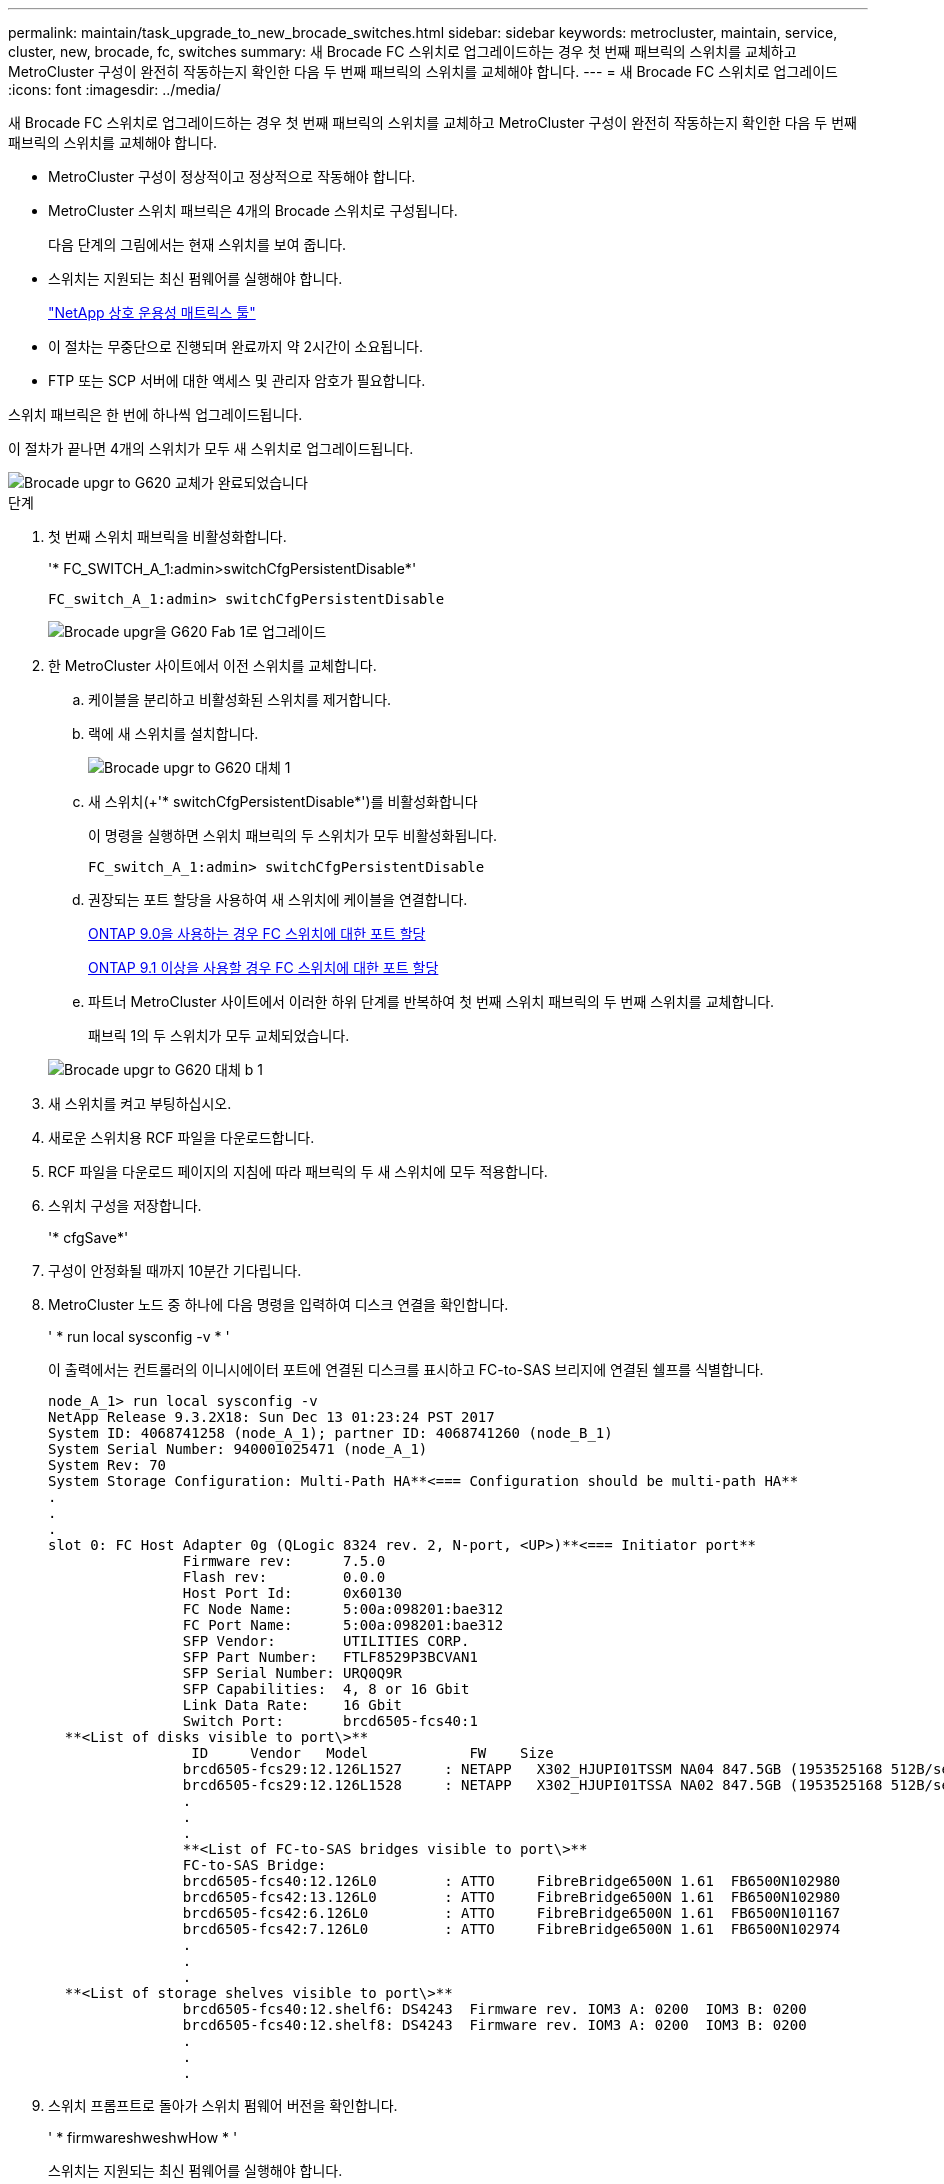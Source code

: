 ---
permalink: maintain/task_upgrade_to_new_brocade_switches.html 
sidebar: sidebar 
keywords: metrocluster, maintain, service, cluster, new, brocade, fc, switches 
summary: 새 Brocade FC 스위치로 업그레이드하는 경우 첫 번째 패브릭의 스위치를 교체하고 MetroCluster 구성이 완전히 작동하는지 확인한 다음 두 번째 패브릭의 스위치를 교체해야 합니다. 
---
= 새 Brocade FC 스위치로 업그레이드
:icons: font
:imagesdir: ../media/


[role="lead"]
새 Brocade FC 스위치로 업그레이드하는 경우 첫 번째 패브릭의 스위치를 교체하고 MetroCluster 구성이 완전히 작동하는지 확인한 다음 두 번째 패브릭의 스위치를 교체해야 합니다.

* MetroCluster 구성이 정상적이고 정상적으로 작동해야 합니다.
* MetroCluster 스위치 패브릭은 4개의 Brocade 스위치로 구성됩니다.
+
다음 단계의 그림에서는 현재 스위치를 보여 줍니다.

* 스위치는 지원되는 최신 펌웨어를 실행해야 합니다.
+
https://mysupport.netapp.com/matrix["NetApp 상호 운용성 매트릭스 툴"]

* 이 절차는 무중단으로 진행되며 완료까지 약 2시간이 소요됩니다.
* FTP 또는 SCP 서버에 대한 액세스 및 관리자 암호가 필요합니다.


스위치 패브릭은 한 번에 하나씩 업그레이드됩니다.

이 절차가 끝나면 4개의 스위치가 모두 새 스위치로 업그레이드됩니다.

image::../media/brocade_upgr_to_g620_replacement_completed.gif[Brocade upgr to G620 교체가 완료되었습니다]

.단계
. 첫 번째 스위치 패브릭을 비활성화합니다.
+
'* FC_SWITCH_A_1:admin>switchCfgPersistentDisable*'

+
[listing]
----
FC_switch_A_1:admin> switchCfgPersistentDisable
----
+
image::../media/brocade_upgr_to_g620_fab_1_down.gif[Brocade upgr을 G620 Fab 1로 업그레이드]

. 한 MetroCluster 사이트에서 이전 스위치를 교체합니다.
+
.. 케이블을 분리하고 비활성화된 스위치를 제거합니다.
.. 랙에 새 스위치를 설치합니다.
+
image::../media/brocade_upgr_to_g620_replaced_a_1.gif[Brocade upgr to G620 대체 1]

.. 새 스위치(+'* switchCfgPersistentDisable*')를 비활성화합니다
+
이 명령을 실행하면 스위치 패브릭의 두 스위치가 모두 비활성화됩니다.

+
[listing]
----
FC_switch_A_1:admin> switchCfgPersistentDisable
----
.. 권장되는 포트 할당을 사용하여 새 스위치에 케이블을 연결합니다.
+
xref:concept_port_assignments_for_fc_switches_when_using_ontap_9_0.adoc[ONTAP 9.0을 사용하는 경우 FC 스위치에 대한 포트 할당]

+
xref:concept_port_assignments_for_fc_switches_when_using_ontap_9_1_and_later.adoc[ONTAP 9.1 이상을 사용할 경우 FC 스위치에 대한 포트 할당]

.. 파트너 MetroCluster 사이트에서 이러한 하위 단계를 반복하여 첫 번째 스위치 패브릭의 두 번째 스위치를 교체합니다.
+
패브릭 1의 두 스위치가 모두 교체되었습니다.

+
image::../media/brocade_upgr_to_g620_replaced_b_1.gif[Brocade upgr to G620 대체 b 1]



. 새 스위치를 켜고 부팅하십시오.
. 새로운 스위치용 RCF 파일을 다운로드합니다.
. RCF 파일을 다운로드 페이지의 지침에 따라 패브릭의 두 새 스위치에 모두 적용합니다.
. 스위치 구성을 저장합니다.
+
'* cfgSave*'

. 구성이 안정화될 때까지 10분간 기다립니다.
. MetroCluster 노드 중 하나에 다음 명령을 입력하여 디스크 연결을 확인합니다.
+
' * run local sysconfig -v * '

+
이 출력에서는 컨트롤러의 이니시에이터 포트에 연결된 디스크를 표시하고 FC-to-SAS 브리지에 연결된 쉘프를 식별합니다.

+
[listing]
----

node_A_1> run local sysconfig -v
NetApp Release 9.3.2X18: Sun Dec 13 01:23:24 PST 2017
System ID: 4068741258 (node_A_1); partner ID: 4068741260 (node_B_1)
System Serial Number: 940001025471 (node_A_1)
System Rev: 70
System Storage Configuration: Multi-Path HA**<=== Configuration should be multi-path HA**
.
.
.
slot 0: FC Host Adapter 0g (QLogic 8324 rev. 2, N-port, <UP>)**<=== Initiator port**
		Firmware rev:      7.5.0
		Flash rev:         0.0.0
		Host Port Id:      0x60130
		FC Node Name:      5:00a:098201:bae312
		FC Port Name:      5:00a:098201:bae312
		SFP Vendor:        UTILITIES CORP.
		SFP Part Number:   FTLF8529P3BCVAN1
		SFP Serial Number: URQ0Q9R
		SFP Capabilities:  4, 8 or 16 Gbit
		Link Data Rate:    16 Gbit
		Switch Port:       brcd6505-fcs40:1
  **<List of disks visible to port\>**
		 ID     Vendor   Model            FW    Size
		brcd6505-fcs29:12.126L1527     : NETAPP   X302_HJUPI01TSSM NA04 847.5GB (1953525168 512B/sect)
		brcd6505-fcs29:12.126L1528     : NETAPP   X302_HJUPI01TSSA NA02 847.5GB (1953525168 512B/sect)
		.
		.
		.
		**<List of FC-to-SAS bridges visible to port\>**
		FC-to-SAS Bridge:
		brcd6505-fcs40:12.126L0        : ATTO     FibreBridge6500N 1.61  FB6500N102980
		brcd6505-fcs42:13.126L0        : ATTO     FibreBridge6500N 1.61  FB6500N102980
		brcd6505-fcs42:6.126L0         : ATTO     FibreBridge6500N 1.61  FB6500N101167
		brcd6505-fcs42:7.126L0         : ATTO     FibreBridge6500N 1.61  FB6500N102974
		.
		.
		.
  **<List of storage shelves visible to port\>**
		brcd6505-fcs40:12.shelf6: DS4243  Firmware rev. IOM3 A: 0200  IOM3 B: 0200
		brcd6505-fcs40:12.shelf8: DS4243  Firmware rev. IOM3 A: 0200  IOM3 B: 0200
		.
		.
		.
----
. 스위치 프롬프트로 돌아가 스위치 펌웨어 버전을 확인합니다.
+
' * firmwareshweshwHow * '

+
스위치는 지원되는 최신 펌웨어를 실행해야 합니다.

+
https://mysupport.netapp.com/matrix["NetApp 상호 운용성 매트릭스 툴"]

. 스위치오버 작업 시뮬레이션:
+
.. 노드의 프롬프트에서 고급 권한 수준(+' * set-privilege advanced * ')으로 변경합니다
+
고급 모드로 계속 진행하고 고급 모드 프롬프트(*>)를 보려면 "* y*"로 응답해야 합니다.

.. '-simulate' 파라미터:+' * MetroCluster switchover-simulate *'로 절체 작업을 수행한다
.. 관리자 권한 수준(+' * set-privilege admin * ')으로 돌아갑니다


. 두 번째 스위치 패브릭에서 이전 단계를 반복합니다.


이 단계를 반복하면 4개의 스위치가 모두 업그레이드되고 MetroCluster 구성이 정상적으로 작동합니다.

image::../media/brocade_upgr_to_g620_replacement_completed.gif[Brocade upgr to G620 교체가 완료되었습니다]
